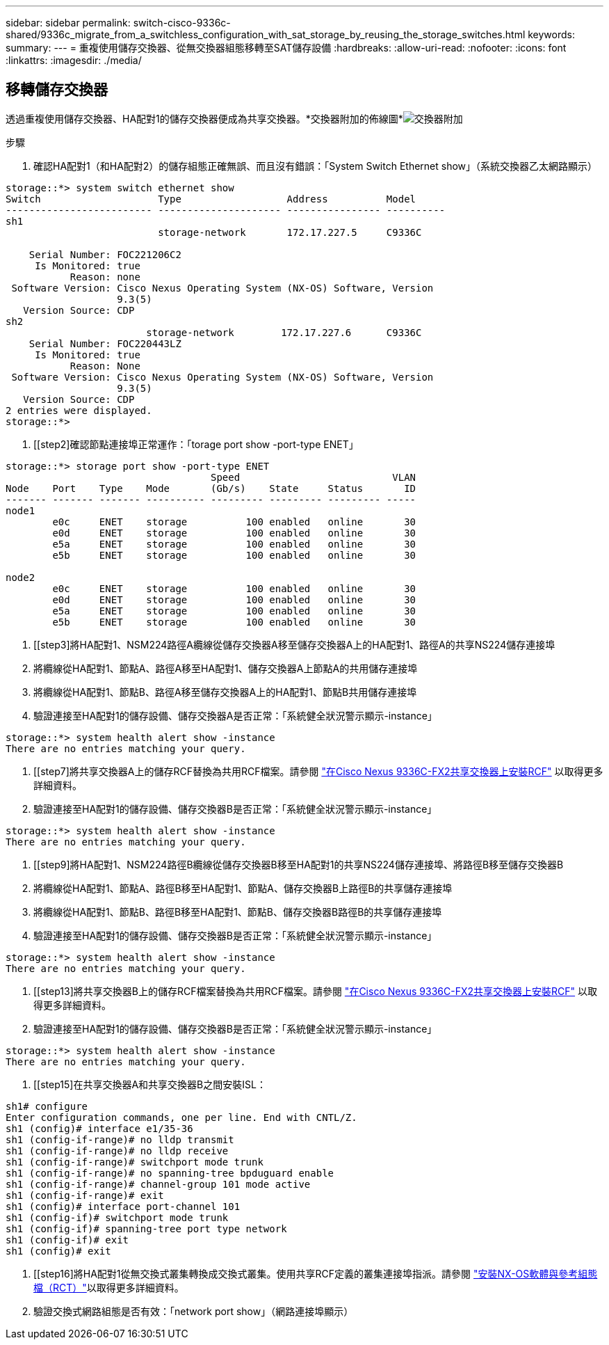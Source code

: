 ---
sidebar: sidebar 
permalink: switch-cisco-9336c-shared/9336c_migrate_from_a_switchless_configuration_with_sat_storage_by_reusing_the_storage_switches.html 
keywords:  
summary:  
---
= 重複使用儲存交換器、從無交換器組態移轉至SAT儲存設備
:hardbreaks:
:allow-uri-read: 
:nofooter: 
:icons: font
:linkattrs: 
:imagesdir: ./media/




== 移轉儲存交換器

透過重複使用儲存交換器、HA配對1的儲存交換器便成為共享交換器。*交換器附加的佈線圖*image:9336c_image1.jpg["交換器附加"]

.步驟
. 確認HA配對1（和HA配對2）的儲存組態正確無誤、而且沒有錯誤：「System Switch Ethernet show」（系統交換器乙太網路顯示）


[listing]
----
storage::*> system switch ethernet show
Switch                    Type                  Address          Model
------------------------- --------------------- ---------------- ----------
sh1
                          storage-network       172.17.227.5     C9336C

    Serial Number: FOC221206C2
     Is Monitored: true
           Reason: none
 Software Version: Cisco Nexus Operating System (NX-OS) Software, Version
                   9.3(5)
   Version Source: CDP
sh2
                        storage-network        172.17.227.6      C9336C
    Serial Number: FOC220443LZ
     Is Monitored: true
           Reason: None
 Software Version: Cisco Nexus Operating System (NX-OS) Software, Version
                   9.3(5)
   Version Source: CDP
2 entries were displayed.
storage::*>
----
. [[step2]確認節點連接埠正常運作：「torage port show -port-type ENET」


[listing]
----
storage::*> storage port show -port-type ENET
                                   Speed                          VLAN
Node    Port    Type    Mode       (Gb/s)    State     Status       ID
------- ------- ------- ---------- --------- --------- --------- -----
node1
        e0c     ENET    storage          100 enabled   online       30
        e0d     ENET    storage          100 enabled   online       30
        e5a     ENET    storage          100 enabled   online       30
        e5b     ENET    storage          100 enabled   online       30

node2
        e0c     ENET    storage          100 enabled   online       30
        e0d     ENET    storage          100 enabled   online       30
        e5a     ENET    storage          100 enabled   online       30
        e5b     ENET    storage          100 enabled   online       30
----
. [[step3]將HA配對1、NSM224路徑A纜線從儲存交換器A移至儲存交換器A上的HA配對1、路徑A的共享NS224儲存連接埠
. 將纜線從HA配對1、節點A、路徑A移至HA配對1、儲存交換器A上節點A的共用儲存連接埠
. 將纜線從HA配對1、節點B、路徑A移至儲存交換器A上的HA配對1、節點B共用儲存連接埠
. 驗證連接至HA配對1的儲存設備、儲存交換器A是否正常：「系統健全狀況警示顯示-instance」


[listing]
----
storage::*> system health alert show -instance
There are no entries matching your query.
----
. [[step7]將共享交換器A上的儲存RCF替換為共用RCF檔案。請參閱 http://9336c_install_nx-os_software_and_reference_configuration_files_@rcfs@.html#install-the-rcf-on-a-cisco-nexus-9336c-fx2-shared-switch["在Cisco Nexus 9336C-FX2共享交換器上安裝RCF"] 以取得更多詳細資料。
. 驗證連接至HA配對1的儲存設備、儲存交換器B是否正常：「系統健全狀況警示顯示-instance」


[listing]
----
storage::*> system health alert show -instance
There are no entries matching your query.
----
. [[step9]將HA配對1、NSM224路徑B纜線從儲存交換器B移至HA配對1的共享NS224儲存連接埠、將路徑B移至儲存交換器B
. 將纜線從HA配對1、節點A、路徑B移至HA配對1、節點A、儲存交換器B上路徑B的共享儲存連接埠
. 將纜線從HA配對1、節點B、路徑B移至HA配對1、節點B、儲存交換器B路徑B的共享儲存連接埠
. 驗證連接至HA配對1的儲存設備、儲存交換器B是否正常：「系統健全狀況警示顯示-instance」


[listing]
----
storage::*> system health alert show -instance
There are no entries matching your query.
----
. [[step13]將共享交換器B上的儲存RCF檔案替換為共用RCF檔案。請參閱 link:9336c_install_nx-os_software_and_reference_configuration_files_@rcfs@.html#install-the-rcf-on-a-cisco-nexus-9336c-fx2-shared-switch["在Cisco Nexus 9336C-FX2共享交換器上安裝RCF"] 以取得更多詳細資料。
. 驗證連接至HA配對1的儲存設備、儲存交換器B是否正常：「系統健全狀況警示顯示-instance」


[listing]
----
storage::*> system health alert show -instance
There are no entries matching your query.
----
. [[step15]在共享交換器A和共享交換器B之間安裝ISL：


[listing]
----
sh1# configure
Enter configuration commands, one per line. End with CNTL/Z.
sh1 (config)# interface e1/35-36
sh1 (config-if-range)# no lldp transmit
sh1 (config-if-range)# no lldp receive
sh1 (config-if-range)# switchport mode trunk
sh1 (config-if-range)# no spanning-tree bpduguard enable
sh1 (config-if-range)# channel-group 101 mode active
sh1 (config-if-range)# exit
sh1 (config)# interface port-channel 101
sh1 (config-if)# switchport mode trunk
sh1 (config-if)# spanning-tree port type network
sh1 (config-if)# exit
sh1 (config)# exit
----
. [[step16]將HA配對1從無交換式叢集轉換成交換式叢集。使用共享RCF定義的叢集連接埠指派。請參閱 link:9336c_install_nx-os_software_and_reference_configuration_files_@rcfs@.html["安裝NX-OS軟體與參考組態檔（RCT）"]以取得更多詳細資料。
. 驗證交換式網路組態是否有效：「network port show」（網路連接埠顯示）

